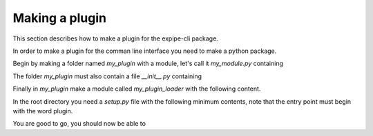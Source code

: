 .. _plugin_page:

****************
Making a plugin
****************

This section describes how to make a plugin for the expipe-cli package.

In order to make a plugin for the comman line interface you need to make a
python package.

Begin by making a folder named `my_plugin` with a module, let's call it
`my_module.py` containing

.. highlight:: python

    class MyPlugin(IPlugin):
        """Create the `expipe do-incredible-stuff` command."""
        def attach_to_cli(self, cli):
            @cli.command('do-incredible-stuff')
            @click.argument('stuff', type=click.STRING)
            def incredible(stuff):
                '''
                Do incredible stuff

                COMMAND: stuff
                '''
                print('incredible ', stuff)


The folder `my_plugin` must also contain a file `__init__.py` containing

.. highlight:: python

    from .my_module import MyPlugin


Finally in `my_plugin` make a module called `my_plugin_loader` with the
following content.

.. highlight:: python

  # This imports all plugins when loading expipe.
  import my_plugin

  def reveal():
      import os.path as op
      print(__file__)

In the root directory you need a `setup.py` file with the
following minimum contents, note that the entry point must begin with the word
plugin.

.. highlight:: python

    from setuptools import setup

    from setuptools import setup, find_packages

    setup(
        name="my-plugin",
        packages=find_packages(),
        include_package_data=True,
        entry_points={
            'console_scripts': [
                'plugin-superduper = my_plugin.my_plugin_loader:reveal'
            ],
        },
    )

You are good to go, you should now be able to

.. higlight::

    $ expipe do-incredible-stuff "is my incredible stuff"
